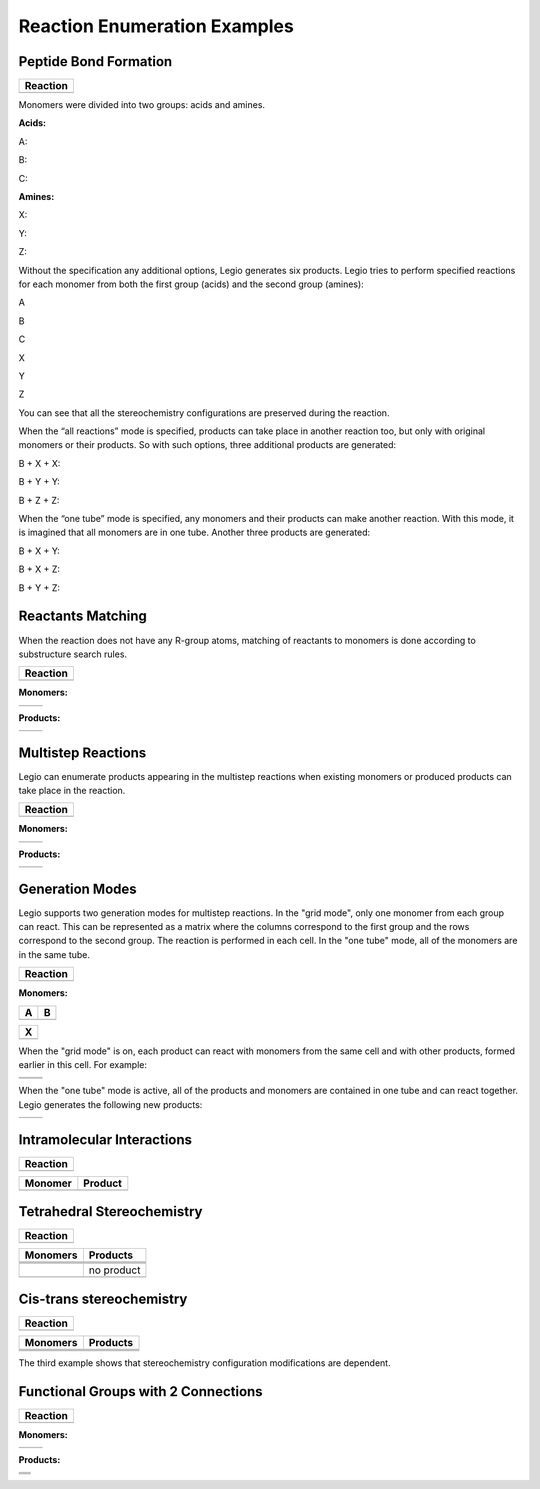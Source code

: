 Reaction Enumeration Examples
=============================

Peptide Bond Formation
~~~~~~~~~~~~~~~~~~~~~~

+------------+
| Reaction   |
+============+
| |image1|   |
+------------+

Monomers were divided into two groups: acids and amines.

**Acids:**

A:

|image2|

B:

|image3|

C:

|image4|

**Amines:**

X:

|image5|

Y:

|image6|

Z:

|image7|

Without the specification any additional options, Legio generates six
products. Legio tries to perform specified reactions for each monomer
from both the first group (acids) and the second group (amines):

A

B

C

X

|image8|

|image9|

|image10|

Y

|image11|

|image12|

|image13|

Z

|image14|

|image15|

|image16|

You can see that all the stereochemistry configurations are preserved
during the reaction.

When the “all reactions” mode is specified, products can take place in
another reaction too, but only with original monomers or their products.
So with such options, three additional products are generated:

B + X + X:

|image17|

B + Y + Y:

|image18|

B + Z + Z:

|image19|

When the “one tube” mode is specified, any monomers and their products
can make another reaction. With this mode, it is imagined that all
monomers are in one tube. Another three products are generated:

B + X + Y:

|image20|

B + X + Z:

|image21|

B + Y + Z:

|image22|

Reactants Matching
~~~~~~~~~~~~~~~~~~

When the reaction does not have any R-group atoms, matching of reactants
to monomers is done according to substructure search rules.

+-------------+
| Reaction    |
+=============+
| |image24|   |
+-------------+

**Monomers:**

+-------------+-------------+
| |image27|   | |image28|   |
+-------------+-------------+

**Products:**

+-------------+-------------+
| |image31|   | |image32|   |
+-------------+-------------+

Multistep Reactions
~~~~~~~~~~~~~~~~~~~

Legio can enumerate products appearing in the multistep reactions when
existing monomers or produced products can take place in the reaction.

+-------------+
| Reaction    |
+=============+
| |image34|   |
+-------------+

**Monomers:**

+-------------+-------------+
| |image37|   | |image38|   |
+-------------+-------------+

**Products:**

+-------------+-------------+
| |image41|   | |image42|   |
+-------------+-------------+

Generation Modes
~~~~~~~~~~~~~~~~

Legio supports two generation modes for multistep reactions. In the
"grid mode", only one monomer from each group can react. This can be
represented as a matrix where the columns correspond to the first group
and the rows correspond to the second group. The reaction is performed
in each cell. In the "one tube" mode, all of the monomers are in the
same tube.

+-------------+
| Reaction    |
+=============+
| |image44|   |
+-------------+

**Monomers:**

+-------------+-------------+
| A           | B           |
+=============+=============+
| |image47|   | |image48|   |
+-------------+-------------+

+-------------+
| X           |
+=============+
| |image50|   |
+-------------+

When the "grid mode" is on, each product can react with monomers from
the same cell and with other products, formed earlier in this cell. For
example:

+-------------+-------------+
| |image55|   | |image56|   |
+-------------+-------------+
| |image57|   | |image58|   |
+-------------+-------------+

When the "one tube" mode is active, all of the products and monomers are
contained in one tube and can react together. Legio generates the
following new products:

+-------------+-------------+
| |image61|   | |image62|   |
+-------------+-------------+

Intramolecular Interactions
~~~~~~~~~~~~~~~~~~~~~~~~~~~

+-------------+
| Reaction    |
+=============+
| |image64|   |
+-------------+

+-------------+-------------+
| Monomer     | Product     |
+=============+=============+
| |image67|   | |image68|   |
+-------------+-------------+

Tetrahedral Stereochemistry
~~~~~~~~~~~~~~~~~~~~~~~~~~~

+-------------+
| Reaction    |
+=============+
| |image70|   |
+-------------+

+-------------+--------------+
| Monomers    | Products     |
+=============+==============+
| |image80|   | |image81|    |
+-------------+--------------+
| |image82|   | |image83|    |
+-------------+--------------+
| |image84|   | |image85|    |
+-------------+--------------+
| |image86|   | no product   |
+-------------+--------------+
| |image87|   | |image88|    |
+-------------+--------------+

Cis-trans stereochemistry
~~~~~~~~~~~~~~~~~~~~~~~~~

+-------------+
| Reaction    |
+=============+
| |image90|   |
+-------------+

+-------------+-------------+
| Monomers    | Products    |
+=============+=============+
| |image97|   | |image98|   |
+-------------+-------------+
| |image99|   | |image100|  |
+-------------+-------------+
| |image101|  | |image102|  |
+-------------+-------------+

The third example shows that stereochemistry configuration modifications
are dependent.

Functional Groups with 2 Connections
~~~~~~~~~~~~~~~~~~~~~~~~~~~~~~~~~~~~

+--------------+
| Reaction     |
+==============+
| |image104|   |
+--------------+

**Monomers:**

+--------------+--------------+
| |image107|   | |image108|   |
+--------------+--------------+

**Products:**

+--------------+
| |image112|   |
+--------------+
| |image113|   |
+--------------+
| |image114|   |
+--------------+

.. |image0| image:: ../../assets/indigo/concepts/legio_am_rxn.svg
.. |image1| image:: ../../assets/indigo/concepts/legio_am_rxn.svg
.. |image2| image:: ../../assets/indigo/concepts/legio_am_acids_1.svg
.. |image3| image:: ../../assets/indigo/concepts/legio_am_acids_2.svg
.. |image4| image:: ../../assets/indigo/concepts/legio_am_acids_3.svg
.. |image5| image:: ../../assets/indigo/concepts/legio_am_amines_1.svg
.. |image6| image:: ../../assets/indigo/concepts/legio_am_amines_2.svg
.. |image7| image:: ../../assets/indigo/concepts/legio_am_amines_3.svg
.. |image8| image:: ../../assets/indigo/concepts/legio_am_prod_1.svg
.. |image9| image:: ../../assets/indigo/concepts/legio_am_prod_4.svg
.. |image10| image:: ../../assets/indigo/concepts/legio_am_prod_7.svg
.. |image11| image:: ../../assets/indigo/concepts/legio_am_prod_2.svg
.. |image12| image:: ../../assets/indigo/concepts/legio_am_prod_5.svg
.. |image13| image:: ../../assets/indigo/concepts/legio_am_prod_8.svg
.. |image14| image:: ../../assets/indigo/concepts/legio_am_prod_3.svg
.. |image15| image:: ../../assets/indigo/concepts/legio_am_prod_6.svg
.. |image16| image:: ../../assets/indigo/concepts/legio_am_prod_9.svg
.. |image17| image:: ../../assets/indigo/concepts/legio_am_prod_all_10.svg
.. |image18| image:: ../../assets/indigo/concepts/legio_am_prod_all_11.svg
.. |image19| image:: ../../assets/indigo/concepts/legio_am_prod_all_12.svg
.. |image20| image:: ../../assets/indigo/concepts/legio_am_prod_all_one_11.svg
.. |image21| image:: ../../assets/indigo/concepts/legio_am_prod_all_one_12.svg
.. |image22| image:: ../../assets/indigo/concepts/legio_am_prod_all_one_14.svg
.. |image23| image:: ../../assets/indigo/concepts/legio_cisd_rxn.svg
.. |image24| image:: ../../assets/indigo/concepts/legio_cisd_rxn.svg
.. |image25| image:: ../../assets/indigo/concepts/legio_cisd_diene9.svg
.. |image26| image:: ../../assets/indigo/concepts/legio_cisd_dienophile9.svg
.. |image27| image:: ../../assets/indigo/concepts/legio_cisd_diene9.svg
.. |image28| image:: ../../assets/indigo/concepts/legio_cisd_dienophile9.svg
.. |image29| image:: ../../assets/indigo/concepts/legio_cisd_prod_1.svg
.. |image30| image:: ../../assets/indigo/concepts/legio_cisd_prod_2.svg
.. |image31| image:: ../../assets/indigo/concepts/legio_cisd_prod_1.svg
.. |image32| image:: ../../assets/indigo/concepts/legio_cisd_prod_2.svg
.. |image33| image:: ../../assets/indigo/concepts/legio_mult_rxn.svg
.. |image34| image:: ../../assets/indigo/concepts/legio_mult_rxn.svg
.. |image35| image:: ../../assets/indigo/concepts/legio_mult_accl.svg
.. |image36| image:: ../../assets/indigo/concepts/legio_mult_glucose.svg
.. |image37| image:: ../../assets/indigo/concepts/legio_mult_accl.svg
.. |image38| image:: ../../assets/indigo/concepts/legio_mult_glucose.svg
.. |image39| image:: ../../assets/indigo/concepts/legio_mult_prod_19.svg
.. |image40| image:: ../../assets/indigo/concepts/legio_mult_prod_31.svg
.. |image41| image:: ../../assets/indigo/concepts/legio_mult_prod_19.svg
.. |image42| image:: ../../assets/indigo/concepts/legio_mult_prod_31.svg
.. |image43| image:: ../../assets/indigo/concepts/legio_modes_rxn.svg
.. |image44| image:: ../../assets/indigo/concepts/legio_modes_rxn.svg
.. |image45| image:: ../../assets/indigo/concepts/legio_modes_mon_1.svg
.. |image46| image:: ../../assets/indigo/concepts/legio_modes_mon_2.svg
.. |image47| image:: ../../assets/indigo/concepts/legio_modes_mon_1.svg
.. |image48| image:: ../../assets/indigo/concepts/legio_modes_mon_2.svg
.. |image49| image:: ../../assets/indigo/concepts/legio_modes_symm.svg
.. |image50| image:: ../../assets/indigo/concepts/legio_modes_symm.svg
.. |image51| image:: ../../assets/indigo/concepts/legio_modes_prod_all_5.svg
.. |image52| image:: ../../assets/indigo/concepts/legio_modes_prod_all_18.svg
.. |image53| image:: ../../assets/indigo/concepts/legio_modes_prod_all_6.svg
.. |image54| image:: ../../assets/indigo/concepts/legio_modes_prod_all_25.svg
.. |image55| image:: ../../assets/indigo/concepts/legio_modes_prod_all_5.svg
.. |image56| image:: ../../assets/indigo/concepts/legio_modes_prod_all_18.svg
.. |image57| image:: ../../assets/indigo/concepts/legio_modes_prod_all_6.svg
.. |image58| image:: ../../assets/indigo/concepts/legio_modes_prod_all_25.svg
.. |image59| image:: ../../assets/indigo/concepts/legio_modes_prod_all_one_17.svg
.. |image60| image:: ../../assets/indigo/concepts/legio_modes_prod_all_one_37.svg
.. |image61| image:: ../../assets/indigo/concepts/legio_modes_prod_all_one_17.svg
.. |image62| image:: ../../assets/indigo/concepts/legio_modes_prod_all_one_37.svg
.. |image63| image:: ../../assets/indigo/concepts/legio_intr_rxn.svg
.. |image64| image:: ../../assets/indigo/concepts/legio_intr_rxn.svg
.. |image65| image:: ../../assets/indigo/concepts/legio_intr_mon.svg
.. |image66| image:: ../../assets/indigo/concepts/legio_intr_prod_1.svg
.. |image67| image:: ../../assets/indigo/concepts/legio_intr_mon.svg
.. |image68| image:: ../../assets/indigo/concepts/legio_intr_prod_1.svg
.. |image69| image:: ../../assets/indigo/concepts/legio_sc_rxn.svg
.. |image70| image:: ../../assets/indigo/concepts/legio_sc_rxn.svg
.. |image71| image:: ../../assets/indigo/concepts/legio_sc_mon_1.svg
.. |image72| image:: ../../assets/indigo/concepts/legio_sc_prod_1.svg
.. |image73| image:: ../../assets/indigo/concepts/legio_sc_mon_2.svg
.. |image74| image:: ../../assets/indigo/concepts/legio_sc_prod_2.svg
.. |image75| image:: ../../assets/indigo/concepts/legio_sc_mon_3.svg
.. |image76| image:: ../../assets/indigo/concepts/legio_sc_prod_3.svg
.. |image77| image:: ../../assets/indigo/concepts/legio_sc_mon_4.svg
.. |image78| image:: ../../assets/indigo/concepts/legio_sc_mon_5.svg
.. |image79| image:: ../../assets/indigo/concepts/legio_sc_prod_4.svg
.. |image80| image:: ../../assets/indigo/concepts/legio_sc_mon_1.svg
.. |image81| image:: ../../assets/indigo/concepts/legio_sc_prod_1.svg
.. |image82| image:: ../../assets/indigo/concepts/legio_sc_mon_2.svg
.. |image83| image:: ../../assets/indigo/concepts/legio_sc_prod_2.svg
.. |image84| image:: ../../assets/indigo/concepts/legio_sc_mon_3.svg
.. |image85| image:: ../../assets/indigo/concepts/legio_sc_prod_3.svg
.. |image86| image:: ../../assets/indigo/concepts/legio_sc_mon_4.svg
.. |image87| image:: ../../assets/indigo/concepts/legio_sc_mon_5.svg
.. |image88| image:: ../../assets/indigo/concepts/legio_sc_prod_4.svg
.. |image89| image:: ../../assets/indigo/concepts/legio_cs_rxn.svg
.. |image90| image:: ../../assets/indigo/concepts/legio_cs_rxn.svg
.. |image91| image:: ../../assets/indigo/concepts/legio_cs_mon_1.svg
.. |image92| image:: ../../assets/indigo/concepts/legio_cs_prod_1.svg
.. |image93| image:: ../../assets/indigo/concepts/legio_cs_mon_2.svg
.. |image94| image:: ../../assets/indigo/concepts/legio_cs_prod_2.svg
.. |image95| image:: ../../assets/indigo/concepts/legio_cs_mon_3.svg
.. |image96| image:: ../../assets/indigo/concepts/legio_cs_prod_3.svg
.. |image97| image:: ../../assets/indigo/concepts/legio_cs_mon_1.svg
.. |image98| image:: ../../assets/indigo/concepts/legio_cs_prod_1.svg
.. |image99| image:: ../../assets/indigo/concepts/legio_cs_mon_2.svg
.. |image100| image:: ../../assets/indigo/concepts/legio_cs_prod_2.svg
.. |image101| image:: ../../assets/indigo/concepts/legio_cs_mon_3.svg
.. |image102| image:: ../../assets/indigo/concepts/legio_cs_prod_3.svg
.. |image103| image:: ../../assets/indigo/concepts/legio_peps_rxn.svg
.. |image104| image:: ../../assets/indigo/concepts/legio_peps_rxn.svg
.. |image105| image:: ../../assets/indigo/concepts/legio_peps_glycine.svg
.. |image106| image:: ../../assets/indigo/concepts/legio_peps_lysine.svg
.. |image107| image:: ../../assets/indigo/concepts/legio_peps_glycine.svg
.. |image108| image:: ../../assets/indigo/concepts/legio_peps_lysine.svg
.. |image109| image:: ../../assets/indigo/concepts/legio_peps_prod_1.svg
.. |image110| image:: ../../assets/indigo/concepts/legio_peps_prod_2.svg
.. |image111| image:: ../../assets/indigo/concepts/legio_peps_prod_3.svg
.. |image112| image:: ../../assets/indigo/concepts/legio_peps_prod_1.svg
.. |image113| image:: ../../assets/indigo/concepts/legio_peps_prod_2.svg
.. |image114| image:: ../../assets/indigo/concepts/legio_peps_prod_3.svg
